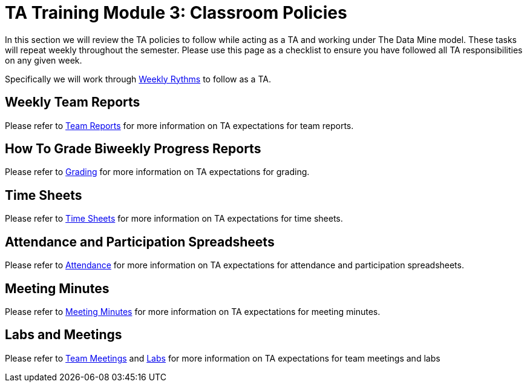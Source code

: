 = TA Training Module 3: Classroom Policies

In this section we will review the TA policies to follow while acting as a TA and working under The Data Mine model. These tasks will repeat weekly throughout the semester. Please use this page as a checklist to ensure you have followed all TA responsibilities on any given week. 

Specifically we will work through xref:introduction_rhythms.adoc[Weekly Rythms] to follow as a TA.

== Weekly Team Reports
Please refer to xref:rhythms_team_report.adoc[Team Reports] for more information on TA expectations for team reports.

== How To Grade Biweekly Progress Reports
Please refer to xref:rhythms_grading.adoc[Grading] for more information on TA expectations for grading.

== Time Sheets
Please refer to xref:rhythms_timesheet.adoc[Time Sheets] for more information on TA expectations for time sheets.

== Attendance and Participation Spreadsheets
Please refer to xref:rhythms_attendance.adoc[Attendance] for more information on TA expectations for attendance and participation spreadsheets.

== Meeting Minutes
Please refer to xref:rhythms_meeting_notes.adoc[Meeting Minutes] for more information on TA expectations for meeting minutes.

== Labs and Meetings
Please refer to xref:rhythms_team_meetings.adoc[Team Meetings] and xref:rhythms_team_labs.adoc[Labs] for more information on TA expectations for team meetings and labs